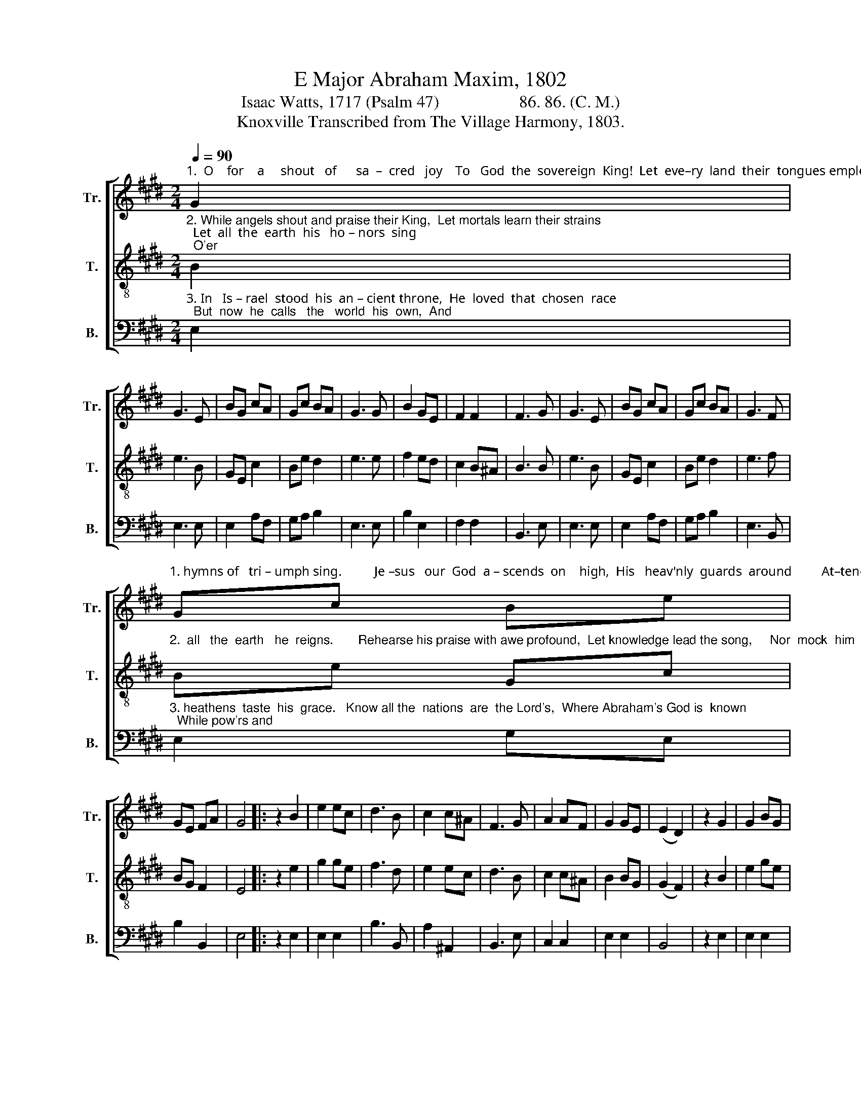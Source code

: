 X:1
T:E Major Abraham Maxim, 1802
T:Isaac Watts, 1717 (Psalm 47)                   86. 86. (C. M.) 
T:Knoxville Transcribed from The Village Harmony, 1803.
%%score [ 1 2 3 ]
L:1/8
Q:1/4=90
M:2/4
K:E
V:1 treble nm="Tr." snm="Tr."
V:2 treble-8 nm="T." snm="T."
V:3 bass nm="B." snm="B."
V:1
"^1.  O    for    a     shout   of      sa  –  cred   joy    To   God  the  sovereign  King!  Let  eve–ry  land  their  tongues employ,  And" G2 | %1
 G3 E | BG cA | Gc BA | G3 G | B2 GE | F2 F2 | F3 G | G3 E | BG cA | Gc BA | G3 F | %12
"^1. hymns of   tri – umph sing.          Je –sus   our  God  a – scends  on    high,  His   heav'nly  guards  around         At–tend  him" Gc Be | %13
 GE FA | G4 |: z2 B2 | e2 ec | d3 B | c2 c^A | F3 G | A2 AF | G2 GE | (E2 D2) | z2 G2 | G2 BG | %25
"^1.  ri  –  sing  through the sky,  With   trumpets'   joyful   sound."{G} F3 G | A2 cA | %27
{A} G3 G | ce AF | G2 TF2 | E4 :| %31
V:2
"^2. While angels shout and praise their King,  Let mortals learn their strains;  Let  all  the  earth  his   ho – nors  sing;  O'er" B2 | %1
 e3 B | GE c2 | Be d2 | e3 e | f2 ed | c2 B^A | B3 B | e3 B | GE c2 | Be d2 | e3 f | %12
"^2.  all   the  earth   he  reigns.       Rehearse his praise with awe profound,  Let knowledge lead the song,     Nor  mock  him" Be Gc | %13
 BG F2 | E4 |: z2 e2 | g2 ge | f3 d | e2 ec | d3 B | c2 c^A | B2 BG | (G2 F2) | z2 B2 | e2 ge | %25
"^2.  with  a      sol – emn  sound   Up – on  a   thoughtless   tongue."{e} d3 B | c2 ec | %27
{c} B3 B | cB cf | e2 Td2 | e4 :| %31
V:3
"^3. In   Is – rael  stood  his  an – cient throne,  He  loved  that  chosen  race;  But  now  he  calls   the   world  his  own,  And" E,2 | %1
 E,3 E, | E,2 A,F, | G,A, B,2 | E,3 E, | B,2 E,2 | F,2 F,2 | B,,3 E, | E,3 E, | E,2 A,F, | %10
 G,A, B,2 | E,3 B,, | %12
"^3. heathens  taste  his  grace.   Know all the  nations  are  the Lord's,  Where Abraham's God is  known;  While pow'rs and" E,2 G,E, | %13
 B,2 B,,2 | E,4 |: z2 E,2 | E,2 E,2 | B,3 B,, | A,2 ^A,,2 | B,,3 E, | C,2 C,2 | E,2 E,2 | B,,4 | %23
 z2 E,2 | E,2 E,2 |"^3. princes,  shields  and swords,  Sub–mit  be – fore  his  throne." B,3 E, | %26
 A,,2 A,,2 | E,3 E, | A,G, F,2 | B,2 B,,2 | E,4 :| %31

